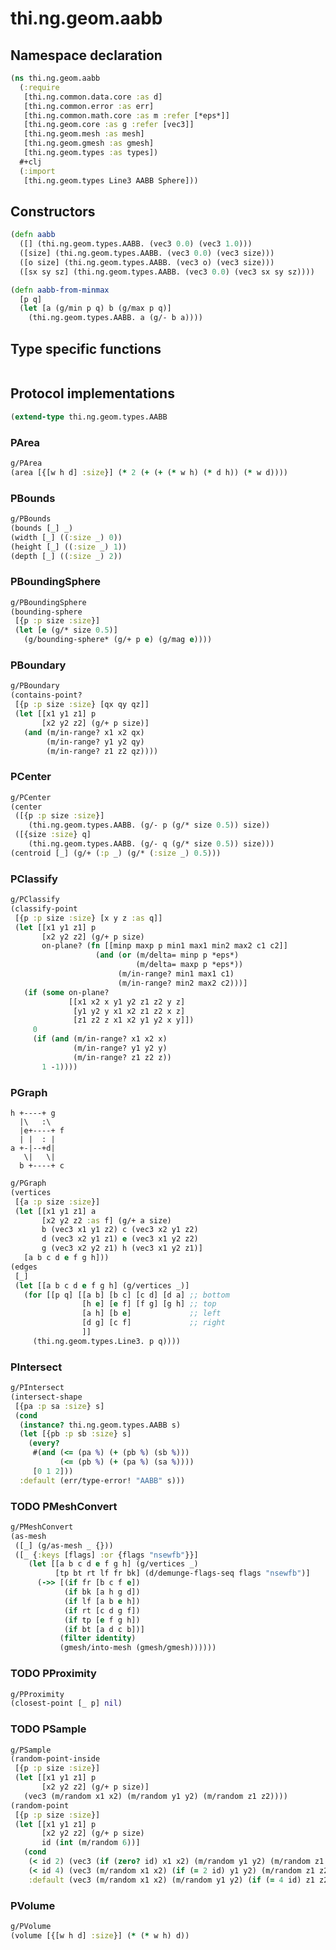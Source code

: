 #+SEQ_TODO:       TODO(t) INPROGRESS(i) WAITING(w@) | DONE(d) CANCELED(c@)
#+TAGS:           write(w) update(u) fix(f) verify(v) noexport(n)
#+EXPORT_EXCLUDE_TAGS: noexport

* thi.ng.geom.aabb
** Namespace declaration
#+BEGIN_SRC clojure :tangle babel/src/cljx/thi/ng/geom/aabb.cljx :mkdirp yes :padline no
  (ns thi.ng.geom.aabb
    (:require
     [thi.ng.common.data.core :as d]
     [thi.ng.common.error :as err]
     [thi.ng.common.math.core :as m :refer [*eps*]]
     [thi.ng.geom.core :as g :refer [vec3]]
     [thi.ng.geom.mesh :as mesh]
     [thi.ng.geom.gmesh :as gmesh]
     [thi.ng.geom.types :as types])
    ,#+clj
    (:import
     [thi.ng.geom.types Line3 AABB Sphere]))
#+END_SRC
** Constructors
#+BEGIN_SRC clojure :tangle babel/src/cljx/thi/ng/geom/aabb.cljx
  (defn aabb
    ([] (thi.ng.geom.types.AABB. (vec3 0.0) (vec3 1.0)))
    ([size] (thi.ng.geom.types.AABB. (vec3 0.0) (vec3 size)))
    ([o size] (thi.ng.geom.types.AABB. (vec3 o) (vec3 size)))
    ([sx sy sz] (thi.ng.geom.types.AABB. (vec3 0.0) (vec3 sx sy sz))))

  (defn aabb-from-minmax
    [p q]
    (let [a (g/min p q) b (g/max p q)]
      (thi.ng.geom.types.AABB. a (g/- b a))))
#+END_SRC
** Type specific functions
#+BEGIN_SRC clojure :tangle babel/src/cljx/thi/ng/geom/aabb.cljx

#+END_SRC
** Protocol implementations
#+BEGIN_SRC clojure :tangle babel/src/cljx/thi/ng/geom/aabb.cljx
  (extend-type thi.ng.geom.types.AABB
#+END_SRC
*** PArea
#+BEGIN_SRC clojure :tangle babel/src/cljx/thi/ng/geom/aabb.cljx
  g/PArea
  (area [{[w h d] :size}] (* 2 (+ (+ (* w h) (* d h)) (* w d))))
#+END_SRC
*** PBounds
#+BEGIN_SRC clojure :tangle babel/src/cljx/thi/ng/geom/aabb.cljx
  g/PBounds
  (bounds [_] _)
  (width [_] ((:size _) 0))
  (height [_] ((:size _) 1))
  (depth [_] ((:size _) 2))
#+END_SRC
*** PBoundingSphere
#+BEGIN_SRC clojure :tangle babel/src/cljx/thi/ng/geom/aabb.cljx
  g/PBoundingSphere
  (bounding-sphere
   [{p :p size :size}]
   (let [e (g/* size 0.5)]
     (g/bounding-sphere* (g/+ p e) (g/mag e))))
#+END_SRC
*** PBoundary
#+BEGIN_SRC clojure :tangle babel/src/cljx/thi/ng/geom/aabb.cljx
  g/PBoundary
  (contains-point?
   [{p :p size :size} [qx qy qz]]
   (let [[x1 y1 z1] p
         [x2 y2 z2] (g/+ p size)]
     (and (m/in-range? x1 x2 qx)
          (m/in-range? y1 y2 qy)
          (m/in-range? z1 z2 qz))))
#+END_SRC
*** PCenter
#+BEGIN_SRC clojure :tangle babel/src/cljx/thi/ng/geom/aabb.cljx
  g/PCenter
  (center
   ([{p :p size :size}]
      (thi.ng.geom.types.AABB. (g/- p (g/* size 0.5)) size))
   ([{size :size} q]
      (thi.ng.geom.types.AABB. (g/- q (g/* size 0.5)) size)))
  (centroid [_] (g/+ (:p _) (g/* (:size _) 0.5)))
#+END_SRC
*** PClassify
#+BEGIN_SRC clojure :tangle babel/src/cljx/thi/ng/geom/aabb.cljx
  g/PClassify
  (classify-point
   [{p :p size :size} [x y z :as q]]
   (let [[x1 y1 z1] p
         [x2 y2 z2] (g/+ p size)
         on-plane? (fn [[minp maxp p min1 max1 min2 max2 c1 c2]]
                     (and (or (m/delta= minp p *eps*)
                              (m/delta= maxp p *eps*))
                          (m/in-range? min1 max1 c1)
                          (m/in-range? min2 max2 c2)))]
     (if (some on-plane?
               [[x1 x2 x y1 y2 z1 z2 y z]
                [y1 y2 y x1 x2 z1 z2 x z]
                [z1 z2 z x1 x2 y1 y2 x y]])
       0
       (if (and (m/in-range? x1 x2 x)
                (m/in-range? y1 y2 y)
                (m/in-range? z1 z2 z))
         1 -1))))
#+END_SRC
*** PGraph

  : h +----+ g
  :   |\   :\
  :   |e+----+ f
  :   | |  : | 
  : a +-|--+d|
  :    \|   \|
  :   b +----+ c

#+BEGIN_SRC clojure :tangle babel/src/cljx/thi/ng/geom/aabb.cljx
  g/PGraph
  (vertices
   [{a :p size :size}]
   (let [[x1 y1 z1] a
         [x2 y2 z2 :as f] (g/+ a size)
         b (vec3 x1 y1 z2) c (vec3 x2 y1 z2)
         d (vec3 x2 y1 z1) e (vec3 x1 y2 z2)
         g (vec3 x2 y2 z1) h (vec3 x1 y2 z1)]
     [a b c d e f g h]))
  (edges
   [_]
   (let [[a b c d e f g h] (g/vertices _)]
     (for [[p q] [[a b] [b c] [c d] [d a] ;; bottom
                  [h e] [e f] [f g] [g h] ;; top
                  [a h] [b e]             ;; left
                  [d g] [c f]             ;; right
                  ]]
       (thi.ng.geom.types.Line3. p q))))
#+END_SRC
*** PIntersect
#+BEGIN_SRC clojure :tangle babel/src/cljx/thi/ng/geom/aabb.cljx
  g/PIntersect
  (intersect-shape
   [{pa :p sa :size} s]
   (cond
    (instance? thi.ng.geom.types.AABB s)
    (let [{pb :p sb :size} s]
      (every?
       #(and (<= (pa %) (+ (pb %) (sb %)))
             (<= (pb %) (+ (pa %) (sa %))))
       [0 1 2]))
    :default (err/type-error! "AABB" s)))
#+END_SRC
*** TODO PMeshConvert
#+BEGIN_SRC clojure :tangle babel/src/cljx/thi/ng/geom/aabb.cljx
  g/PMeshConvert
  (as-mesh
   ([_] (g/as-mesh _ {}))
   ([_ {:keys [flags] :or {flags "nsewfb"}}]
      (let [[a b c d e f g h] (g/vertices _)
            [tp bt rt lf fr bk] (d/demunge-flags-seq flags "nsewfb")]
        (->> [(if fr [b c f e])
              (if bk [a h g d])
              (if lf [a b e h])
              (if rt [c d g f])
              (if tp [e f g h])
              (if bt [a d c b])]
             (filter identity)
             (gmesh/into-mesh (gmesh/gmesh))))))
#+END_SRC
*** TODO PProximity
#+BEGIN_SRC clojure :tangle babel/src/cljx/thi/ng/geom/aabb.cljx
  g/PProximity
  (closest-point [_ p] nil)
#+END_SRC
*** TODO PSample
#+BEGIN_SRC clojure :tangle babel/src/cljx/thi/ng/geom/aabb.cljx
  g/PSample
  (random-point-inside
   [{p :p size :size}]
   (let [[x1 y1 z1] p
         [x2 y2 z2] (g/+ p size)]
     (vec3 (m/random x1 x2) (m/random y1 y2) (m/random z1 z2))))
  (random-point
   [{p :p size :size}]
   (let [[x1 y1 z1] p
         [x2 y2 z2] (g/+ p size)
         id (int (m/random 6))]
     (cond
      (< id 2) (vec3 (if (zero? id) x1 x2) (m/random y1 y2) (m/random z1 z2))
      (< id 4) (vec3 (m/random x1 x2) (if (= 2 id) y1 y2) (m/random z1 z2))
      :default (vec3 (m/random x1 x2) (m/random y1 y2) (if (= 4 id) z1 z2)))))
#+END_SRC
*** PVolume
#+BEGIN_SRC clojure :tangle babel/src/cljx/thi/ng/geom/aabb.cljx
  g/PVolume
  (volume [{[w h d] :size}] (* (* w h) d))
#+END_SRC
*** End of implementation                                          :noexport:
#+BEGIN_SRC clojure :tangle babel/src/cljx/thi/ng/geom/aabb.cljx
  )
#+END_SRC
